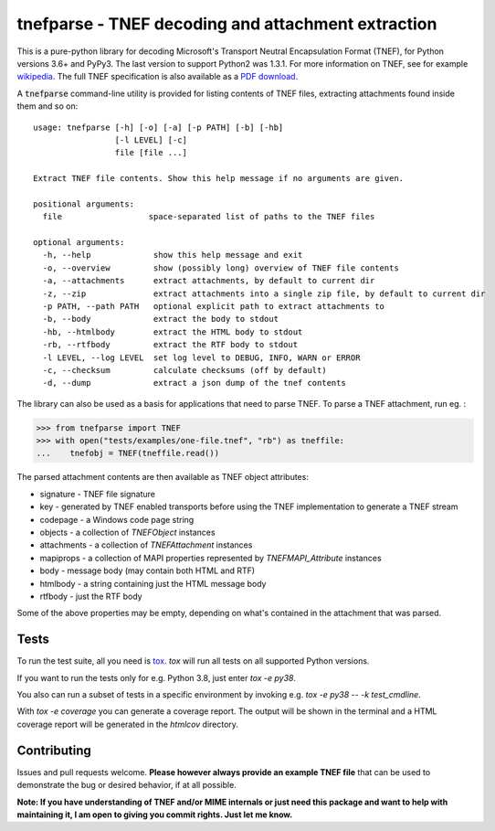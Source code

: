 tnefparse - TNEF decoding and attachment extraction
===================================================

.. image:: https://github.com/koodaamo/tnefparse/workflows/CI/badge.svg?branch=master
   :target: https://github.com/koodaamo/tnefparse/actions?workflow=CI
   :alt: CI Status

.. image:: https://codecov.io/gh/koodaamo/tnefparse/branch/master/graph/badge.svg
  :target: https://codecov.io/gh/koodaamo/tnefparse

.. image:: https://img.shields.io/pypi/v/tnefparse.svg
  :target: https://pypi.org/project/tnefparse/

.. image:: https://img.shields.io/pypi/pyversions/tnefparse.svg
  :target: https://pypi.org/project/tnefparse/

This is a pure-python library for decoding Microsoft's Transport Neutral Encapsulation Format (TNEF), for Python
versions 3.6+ and PyPy3. The last version to support Python2 was 1.3.1. For more information on TNEF, see for example 
`wikipedia <http://en.wikipedia.org/wiki/Transport_Neutral_Encapsulation_Format>`_. The full TNEF specification
is also available as a `PDF download <https://interoperability.blob.core.windows.net/files/MS-OXTNEF/[MS-OXTNEF].pdf>`_.

A :code:`tnefparse` command-line utility is provided for listing contents of TNEF files, extracting attachments
found inside them and so on::
 
 usage: tnefparse [-h] [-o] [-a] [-p PATH] [-b] [-hb]
                  [-l LEVEL] [-c]
                  file [file ...]
 
 Extract TNEF file contents. Show this help message if no arguments are given.
 
 positional arguments:
   file                  space-separated list of paths to the TNEF files
 
 optional arguments:
   -h, --help             show this help message and exit
   -o, --overview         show (possibly long) overview of TNEF file contents
   -a, --attachments      extract attachments, by default to current dir
   -z, --zip              extract attachments into a single zip file, by default to current dir
   -p PATH, --path PATH   optional explicit path to extract attachments to
   -b, --body             extract the body to stdout
   -hb, --htmlbody        extract the HTML body to stdout
   -rb, --rtfbody         extract the RTF body to stdout
   -l LEVEL, --log LEVEL  set log level to DEBUG, INFO, WARN or ERROR
   -c, --checksum         calculate checksums (off by default)
   -d, --dump             extract a json dump of the tnef contents

The library can also be used as a basis for applications that need to parse TNEF. To parse a TNEF attachment, run eg. :

>>> from tnefparse import TNEF
>>> with open("tests/examples/one-file.tnef", "rb") as tneffile:
...    tnefobj = TNEF(tneffile.read())

The parsed attachment contents are then available as TNEF object attributes:

* signature - TNEF file signature
* key - generated by TNEF enabled transports before using the TNEF implementation to generate a TNEF stream
* codepage - a Windows code page string
* objects - a collection of `TNEFObject` instances
* attachments - a collection of `TNEFAttachment` instances
* mapiprops - a collection of MAPI properties represented by `TNEFMAPI_Attribute` instances
* body - message body (may contain both HTML and RTF)
* htmlbody - a string containing just the HTML message body 
* rtfbody - just the RTF body

Some of the above properties may be empty, depending on what's contained in the attachment that was parsed.

Tests
-----

To run the test suite, all you need is tox_. `tox` will run all tests on all supported Python versions.

If you want to run the tests only for e.g. Python 3.8, just enter `tox -e py38`.

You also can run a subset of tests in a specific environment by invoking e.g. `tox -e py38 -- -k test_cmdline`.

With `tox -e coverage` you can generate a coverage report.
The output will be shown in the terminal and a HTML coverage report will be generated in the `htmlcov` directory.

Contributing
------------

Issues and pull requests welcome. **Please however always provide an example TNEF file** that can be used to demonstrate the bug or desired behavior, if at all possible.

**Note: If you have understanding of TNEF and/or MIME internals or just need this package and want to help with maintaining it, I am open to giving you commit rights. Just let me know.**

.. _tox: https://tox.readthedocs.io/
